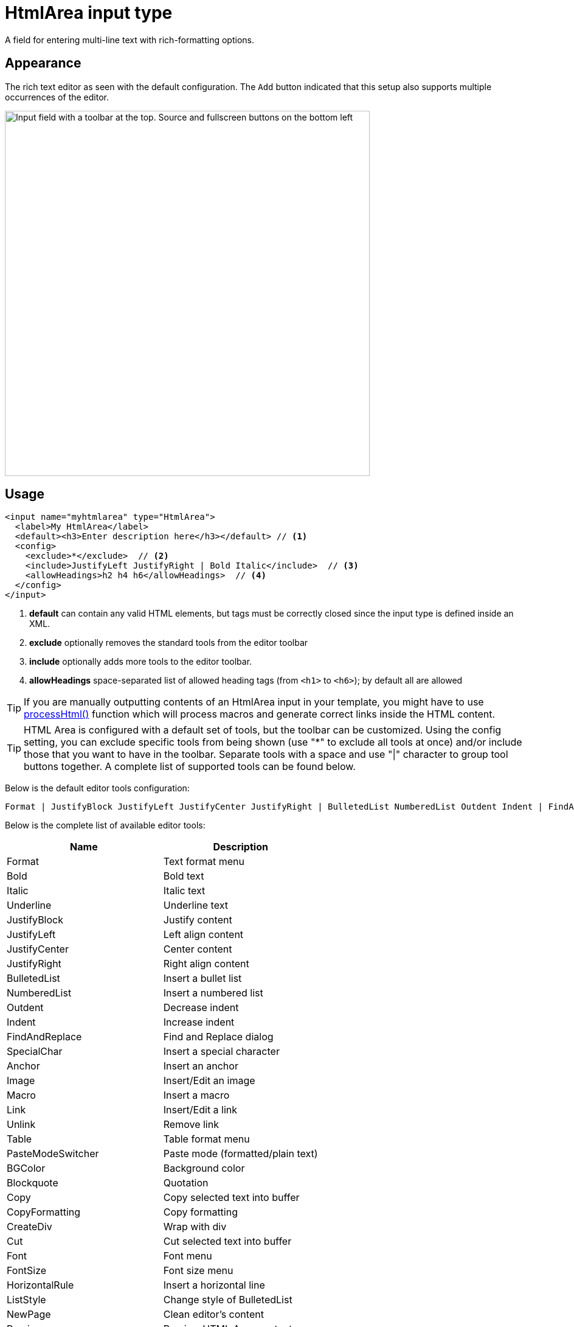 = HtmlArea input type

:imagesdir: images
:toc: right
:y: icon:check[role="green"]
:n: icon:times[role="red"]

A field for entering multi-line text with rich-formatting options.

== Appearance

The rich text editor as seen with the default configuration. The `Add` button indicated that this setup also supports multiple occurrences of the editor.

image::Html-area-editor.png[Input field with a toolbar at the top. Source and fullscreen buttons on the bottom left, 600]


== Usage

[source,xml]
----
<input name="myhtmlarea" type="HtmlArea">
  <label>My HtmlArea</label>
  <default><h3>Enter description here</h3></default> // <1>
  <config>
    <exclude>*</exclude>  // <2>
    <include>JustifyLeft JustifyRight | Bold Italic</include>  // <3>
    <allowHeadings>h2 h4 h6</allowHeadings>  // <4>
  </config>
</input>
----

<1> *default* can contain any valid HTML elements, but tags must be correctly closed since the input type is defined inside an XML.
<2> *exclude* optionally removes the standard tools from the editor toolbar
<3> *include* optionally adds more tools to the editor toolbar.
<4> *allowHeadings* space-separated list of allowed heading tags (from `<h1>` to `<h6>`); by default all are allowed


TIP: If you are manually outputting contents of an HtmlArea input in your template, you might have to use
<<../../../api/lib-portal#processHtml,processHtml()>> function which will process macros and generate correct links inside the HTML content.

TIP: HTML Area is configured with a default set of tools, but the toolbar can be customized. Using the config setting, you can exclude specific tools from being shown (use "*" to exclude all tools at once) and/or include those that you want to have in the toolbar. Separate tools with a space and use "|" character to group tool buttons together. A complete list of supported tools can be found below.

Below is the default editor tools configuration:

  Format | JustifyBlock JustifyLeft JustifyCenter JustifyRight | BulletedList NumberedList Outdent Indent | FindAndReplace SpecialChar Anchor Image Macro Link Unlink | Table | PasteModeSwitcher


Below is the complete list of available editor tools:

|===
|Name | Description

| Format | Text format menu
| Bold | Bold text
| Italic | Italic text
| Underline | Underline text
| JustifyBlock | Justify content
| JustifyLeft | Left align content
| JustifyCenter | Center content
| JustifyRight | Right align content
| BulletedList | Insert a bullet list
| NumberedList | Insert a numbered list
| Outdent | Decrease indent
| Indent | Increase indent
| FindAndReplace | Find and Replace dialog
| SpecialChar | Insert a special character
| Anchor | Insert an anchor
| Image | Insert/Edit an image
| Macro | Insert a macro
| Link | Insert/Edit a link
| Unlink | Remove link
| Table | Table format menu
| PasteModeSwitcher | Paste mode (formatted/plain text)
| BGColor | Background color
| Blockquote | Quotation
| Copy | Copy selected text into buffer
| CopyFormatting | Copy formatting
| CreateDiv | Wrap with div
| Cut | Cut selected text into buffer
| Font | Font menu
| FontSize | Font size menu
| HorizontalRule | Insert a horizontal line
| ListStyle | Change style of BulletedList
| NewPage | Clean editor's content
| Preview | Preview HTML Area contents
| Redo | Repeat last action
| RemoveFormat | Remove formatting
| SelectAll | Select editor's content
| Strike | Strikethrough over text
| Styles | Text styles menu
| Subscript | Subscript text
| Superscript | Superscript text
| TextColor | Text color
| Undo | Undo last action
|===
